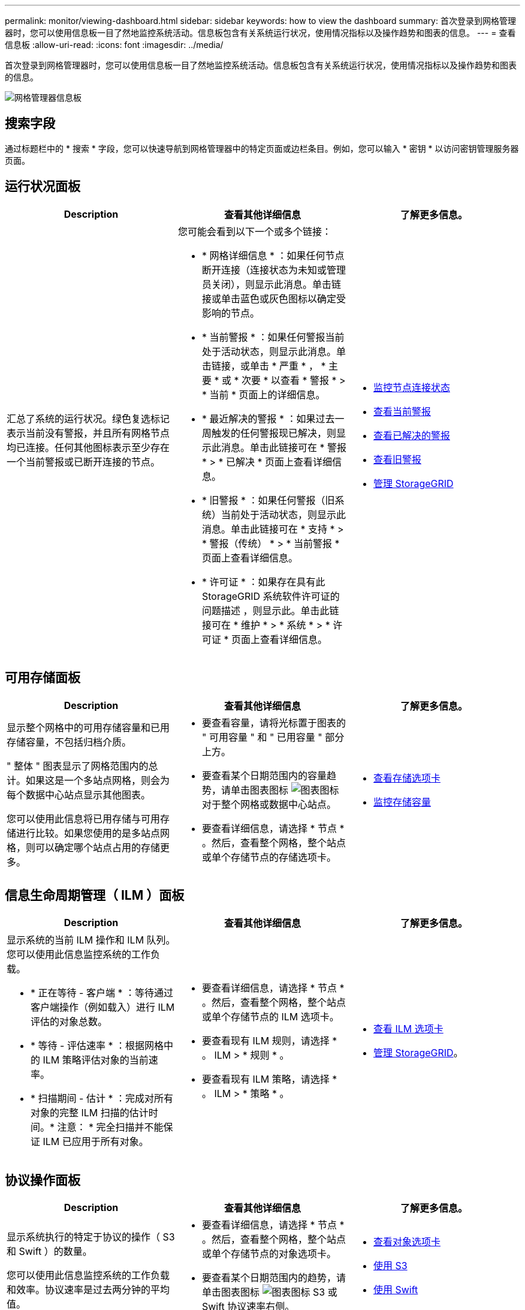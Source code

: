 ---
permalink: monitor/viewing-dashboard.html 
sidebar: sidebar 
keywords: how to view the dashboard 
summary: 首次登录到网格管理器时，您可以使用信息板一目了然地监控系统活动。信息板包含有关系统运行状况，使用情况指标以及操作趋势和图表的信息。 
---
= 查看信息板
:allow-uri-read: 
:icons: font
:imagesdir: ../media/


[role="lead"]
首次登录到网格管理器时，您可以使用信息板一目了然地监控系统活动。信息板包含有关系统运行状况，使用情况指标以及操作趋势和图表的信息。

image::../media/grid_manager_dashboard.png[网格管理器信息板]



== 搜索字段

通过标题栏中的 * 搜索 * 字段，您可以快速导航到网格管理器中的特定页面或边栏条目。例如，您可以输入 * 密钥 * 以访问密钥管理服务器页面。



== 运行状况面板

|===
| Description | 查看其他详细信息 | 了解更多信息。 


 a| 
汇总了系统的运行状况。绿色复选标记表示当前没有警报，并且所有网格节点均已连接。任何其他图标表示至少存在一个当前警报或已断开连接的节点。
 a| 
您可能会看到以下一个或多个链接：

* * 网格详细信息 * ：如果任何节点断开连接（连接状态为未知或管理员关闭），则显示此消息。单击链接或单击蓝色或灰色图标以确定受影响的节点。
* * 当前警报 * ：如果任何警报当前处于活动状态，则显示此消息。单击链接，或单击 * 严重 * ， * 主要 * 或 * 次要 * 以查看 * 警报 * > * 当前 * 页面上的详细信息。
* * 最近解决的警报 * ：如果过去一周触发的任何警报现已解决，则显示此消息。单击此链接可在 * 警报 * > * 已解决 * 页面上查看详细信息。
* * 旧警报 * ：如果任何警报（旧系统）当前处于活动状态，则显示此消息。单击此链接可在 * 支持 * > * 警报（传统） * > * 当前警报 * 页面上查看详细信息。
* * 许可证 * ：如果存在具有此 StorageGRID 系统软件许可证的问题描述 ，则显示此。单击此链接可在 * 维护 * > * 系统 * > * 许可证 * 页面上查看详细信息。

 a| 
* xref:monitoring-node-connection-states.adoc[监控节点连接状态]
* xref:viewing-current-alerts.adoc[查看当前警报]
* xref:viewing-resolved-alerts.adoc[查看已解决的警报]
* xref:viewing-legacy-alarms.adoc[查看旧警报]
* xref:../admin/index.adoc[管理 StorageGRID]


|===


== 可用存储面板

|===
| Description | 查看其他详细信息 | 了解更多信息。 


 a| 
显示整个网格中的可用存储容量和已用存储容量，不包括归档介质。

" 整体 " 图表显示了网格范围内的总计。如果这是一个多站点网格，则会为每个数据中心站点显示其他图表。

您可以使用此信息将已用存储与可用存储进行比较。如果您使用的是多站点网格，则可以确定哪个站点占用的存储更多。
 a| 
* 要查看容量，请将光标置于图表的 " 可用容量 " 和 " 已用容量 " 部分上方。
* 要查看某个日期范围内的容量趋势，请单击图表图标 image:../media/icon_chart_new_for_11_5.png["图表图标"] 对于整个网格或数据中心站点。
* 要查看详细信息，请选择 * 节点 * 。然后，查看整个网格，整个站点或单个存储节点的存储选项卡。

 a| 
* xref:viewing-storage-tab.adoc[查看存储选项卡]
* xref:monitoring-storage-capacity.adoc[监控存储容量]


|===


== 信息生命周期管理（ ILM ）面板

|===
| Description | 查看其他详细信息 | 了解更多信息。 


 a| 
显示系统的当前 ILM 操作和 ILM 队列。您可以使用此信息监控系统的工作负载。

* * 正在等待 - 客户端 * ：等待通过客户端操作（例如载入）进行 ILM 评估的对象总数。
* * 等待 - 评估速率 * ：根据网格中的 ILM 策略评估对象的当前速率。
* * 扫描期间 - 估计 * ：完成对所有对象的完整 ILM 扫描的估计时间。* 注意： * 完全扫描并不能保证 ILM 已应用于所有对象。

 a| 
* 要查看详细信息，请选择 * 节点 * 。然后，查看整个网格，整个站点或单个存储节点的 ILM 选项卡。
* 要查看现有 ILM 规则，请选择 * 。 ILM > * 规则 * 。
* 要查看现有 ILM 策略，请选择 * 。 ILM > * 策略 * 。

 a| 
* xref:viewing-ilm-tab.adoc[查看 ILM 选项卡]
* xref:../admin/index.adoc[管理 StorageGRID]。


|===


== 协议操作面板

|===
| Description | 查看其他详细信息 | 了解更多信息。 


 a| 
显示系统执行的特定于协议的操作（ S3 和 Swift ）的数量。

您可以使用此信息监控系统的工作负载和效率。协议速率是过去两分钟的平均值。
 a| 
* 要查看详细信息，请选择 * 节点 * 。然后，查看整个网格，整个站点或单个存储节点的对象选项卡。
* 要查看某个日期范围内的趋势，请单击图表图标 image:../media/icon_chart_new_for_11_5.png["图表图标"] S3 或 Swift 协议速率右侧。

 a| 
* xref:viewing-objects-tab.adoc[查看对象选项卡]
* xref:../s3/index.adoc[使用 S3]
* xref:../swift/index.adoc[使用 Swift]


|===